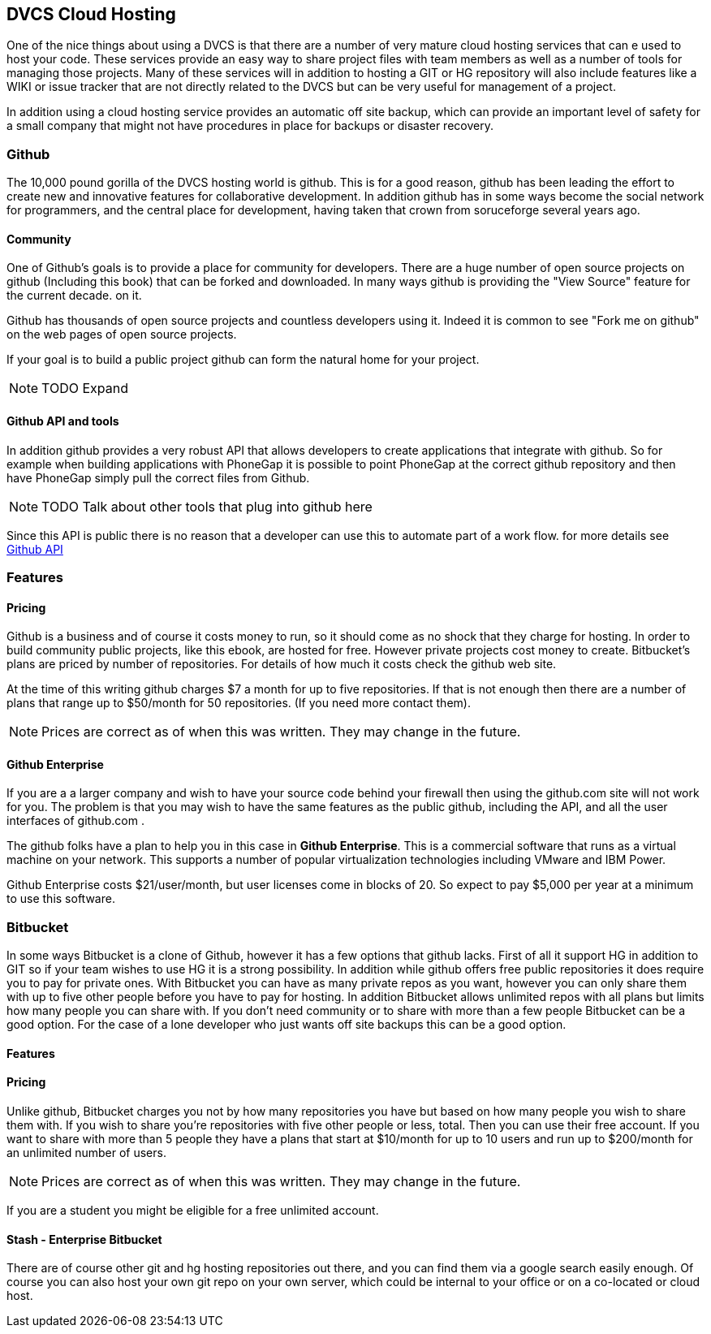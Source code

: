 == DVCS Cloud Hosting

One of the nice things about using a DVCS is that there are a number
of very mature cloud hosting services that can e used to host your
code. These services provide an easy way to share project files with
team members as well as a number of tools for managing those
projects. Many of these services will in addition to hosting a GIT or
HG repository will also include features like a WIKI or issue tracker
that are not directly related to the DVCS but can be very useful for
management of a project.

In addition using a cloud hosting service provides an automatic off
site backup, which can provide an important level of safety for a
small company that might not have procedures in place for backups or
disaster recovery. 



=== Github

The 10,000 pound gorilla of the DVCS hosting world is github. This is
for a good reason, github has been leading the effort to create new
and innovative features for collaborative development. In addition
github has in some ways become the social network for programmers, and
the central place for development, having taken that crown from
soruceforge several years ago.

==== Community

One of Github's goals is to provide a place for community for
developers. There are a huge number of open source projects on github
(Including this book) that can be forked and downloaded. In many ways
github is providing the "View Source" feature for the current decade.
on it.

Github has thousands of open source projects and countless developers
using it.  Indeed it is common to see "Fork me on github" on the web
pages of open source projects.

If your goal is to build a public project github can form the natural
home for your project.

NOTE: TODO Expand

==== Github API and tools

In addition github provides a very robust API that allows developers
to create applications that integrate with github. So for example when
building applications with PhoneGap it is possible to point PhoneGap
at the correct github repository and then have PhoneGap simply pull
the correct files from Github.

NOTE: TODO Talk about other tools that plug into github here

Since this API is public there is no reason that a developer can use
this to automate part of a work flow. for more details see
link:github_api.asciidoc[Github API]

=== Features


==== Pricing

Github is a business and of course it costs money to run, so it
should come as no shock that they charge for hosting. In order to
build community public projects, like this ebook, are hosted for
free. However private projects cost money to create. Bitbucket's plans
are priced by number of repositories.  For details of how much it
costs check the github web site.

At the time of this writing github charges $7 a month for up to five
repositories. If that is not enough then there are a number of plans
that range up to $50/month for 50 repositories. (If you need more
contact them). 

NOTE: Prices are correct as of when this was written. They may change
in the future.

==== Github Enterprise 

If you are a a larger company and wish to have your source code behind
your firewall then using the github.com site will not work for
you. The problem is that you may wish to have the same features as the
public github, including the API, and all the user interfaces of
github.com .

The github folks have a plan to help you in this case in *Github
Enterprise*. This is a commercial software that runs as a virtual
machine on your network. This supports a number of popular
virtualization technologies including VMware and IBM Power.

Github Enterprise costs $21/user/month, but user licenses come in
blocks of 20. So expect to pay $5,000 per year at a minimum to use
this software. 

=== Bitbucket

In some ways Bitbucket is a clone of Github, however it has a few
options that github lacks. First of all it support HG in addition to
GIT so if your team wishes to use HG it is a strong possibility. In
addition while github offers free public repositories it does require
you to pay for private ones. With Bitbucket you can have as many
private repos as you want, however you can only share them with up to
five other people before you have to pay for hosting. In addition
Bitbucket allows unlimited repos with all plans but limits how many
people you can share with. If you don't need community or to share
with more than a few people Bitbucket can be a good option. For the
case of a lone developer who just wants off site backups this can be a
good option.


==== Features


==== Pricing

Unlike github, Bitbucket charges you not by how many repositories you
have but based on how many people you wish to share them with. If you
wish to share you're repositories with five other people or less,
total. Then you can use their free account. If you want to share with
more than 5 people they have a plans that start at $10/month for up to
10 users and run up to $200/month for an unlimited number of users. 

NOTE: Prices are correct as of when this was written. They may change
in the future.

If you are a student you might be eligible for a free unlimited
account. 

==== Stash - Enterprise Bitbucket





There are of course other git and hg hosting repositories out there,
and you can find them via a google search easily enough. Of course you
can also host your own git repo on your own server, which could be
internal to your office or on a co-located or cloud host. 










